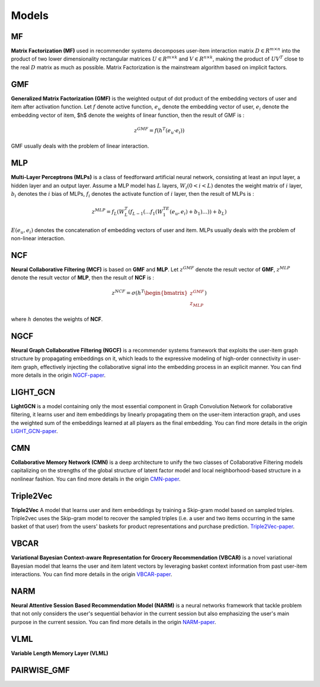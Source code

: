 Models
=================================

MF
---------------------------------
**Matrix Factorization (MF)** used in recommender systems decomposes user-item interaction matrix :math:`D \in R^{m \times n}` into the product of two lower dimensionality rectangular matrices :math:`U \in R^{m \times k}` and :math:`V \in R^{n \times k}`, making the product of  :math:`UV^T` close to the real :math:`D` matrix as much as possible. Matrix Factorization is the mainstream algorithm based on implicit factors.

GMF
---------------------------------
**Generalized Matrix Factorization (GMF)** is the weighted output of dot product of the embedding vectors of user and item after activation function. Let :math:`f` denote active function, :math:`e_u` denote the embedding vector of user, :math:`e_i` denote the embedding vector of item, $h$ denote the weights of linear function, then the result of GMF is :

.. math::
	z^{GMF}=f(h^T(e_u · e_i))

GMF usually deals with the problem of linear interaction.

MLP
---------------------------------
**Multi-Layer Perceptrons (MLPs)** is a class of feedforward artificial neural network, consisting at least an input layer, a hidden layer and an output layer. Assume a MLP model has :math:`L` layers, :math:`W_i (0<i < L)` denotes the weight matrix of :math:`i` layer, :math:`b_i` denotes the :math:`i` bias of MLPs, :math:`f_i` denotes the activate function of :math:`i` layer, then the result of MLPs is :

.. math::
	z^{MLP}=f_L(W_{L}^{T}(f_{L-1}(\dots f_1(W_1^TE(e_u,e_i)+b_1)\dots))+b_L)

:math:`E(e_u,e_i)` denotes the concatenation of embedding vectors of user and item. MLPs usually deals with the problem of non-linear interaction.

NCF
---------------------------------
**Neural Collaborative Filtering (MCF)** is based on **GMF** and **MLP**. Let :math:`z^{GMF}` denote the result vector of **GMF**, :math:`z^{MLP}` denote the result vector of **MLP**, then the result of **NCF** is :

.. math::
	z^{NCF}=\sigma(h^T \begin{bmatrix} z^{GMF} \\ z_{MLP} \end{bmatrix})

where :math:`h` denotes the weights of **NCF**.

NGCF
---------------------------------
**Neural Graph Collaborative Filtering (NGCF)** is a recommender systems framework that exploits the user-item graph structure by propagating embeddings on it, which leads to the expressive modeling of high-order connectivity in user-item graph, effectively injecting the collaborative signal into the embedding process in an explicit manner. You can find more details in the origin `NGCF-paper <http://staff.ustc.edu.cn/~hexn/papers/sigir19-NGCF.pdf>`_.

LIGHT_GCN
---------------------------------
**LightGCN** is a model containing only the most essential component in Graph Convolution Network for collaborative filtering, it learns user and item embeddings by linearly propagating them on the user-item interaction graph, and uses the weighted sum of the embeddings learned at all players as the final embedding. You can find more details in the origin `LIGHT_GCN-paper <https://arxiv.org/pdf/2002.02126v4.pdf>`_.

CMN
---------------------------------
**Collaborative Memory Network (CMN)** is a deep architecture to unify the two classes of Collaborative Filtering models capitalizing on the strengths of the global structure of latent factor model and local neighborhood-based structure in a nonlinear fashion. You can find more details in the origin `CMN-paper <http://www.cse.scu.edu/~yfang/Collaborative_Memory_Network.pdf>`_.

Triple2Vec
---------------------------------
**Triple2Vec** A model that learns user and item embeddings by training a Skip-gram model based on sampled triples. Triple2vec uses the Skip-gram model to recover the sampled triples (i.e. a user and two items occurring in the same basket of that user) from the users' baskets for product representations and purchase prediction. `Triple2Vec-paper <https://www.microsoft.com/en-us/research/uploads/prod/2019/01/cikm18_mwan.pdf>`_.

VBCAR
---------------------------------
**Variational Bayesian Context-aware Representation for Grocery Recommendation (VBCAR)** is a novel variational Bayesian model that learns the user and item latent vectors by leveraging basket context information from past user-item interactions. You can find more details in the origin `VBCAR-paper <https://arxiv.org/pdf/1909.07705v1.pdf>`_.

NARM
---------------------------------
**Neural Attentive Session Based Recommendation Model (NARM)** is a neural networks framework that tackle problem that not only considers the user's sequential behavior in the current session but also emphasizing the user's main purpose in the current session. You can find more details in the origin `NARM-paper <https://arxiv.org/pdf/1711.04725.pdf>`_.

VLML
---------------------------------
**Variable Length Memory Layer (VLML)**

PAIRWISE_GMF
---------------------------------
